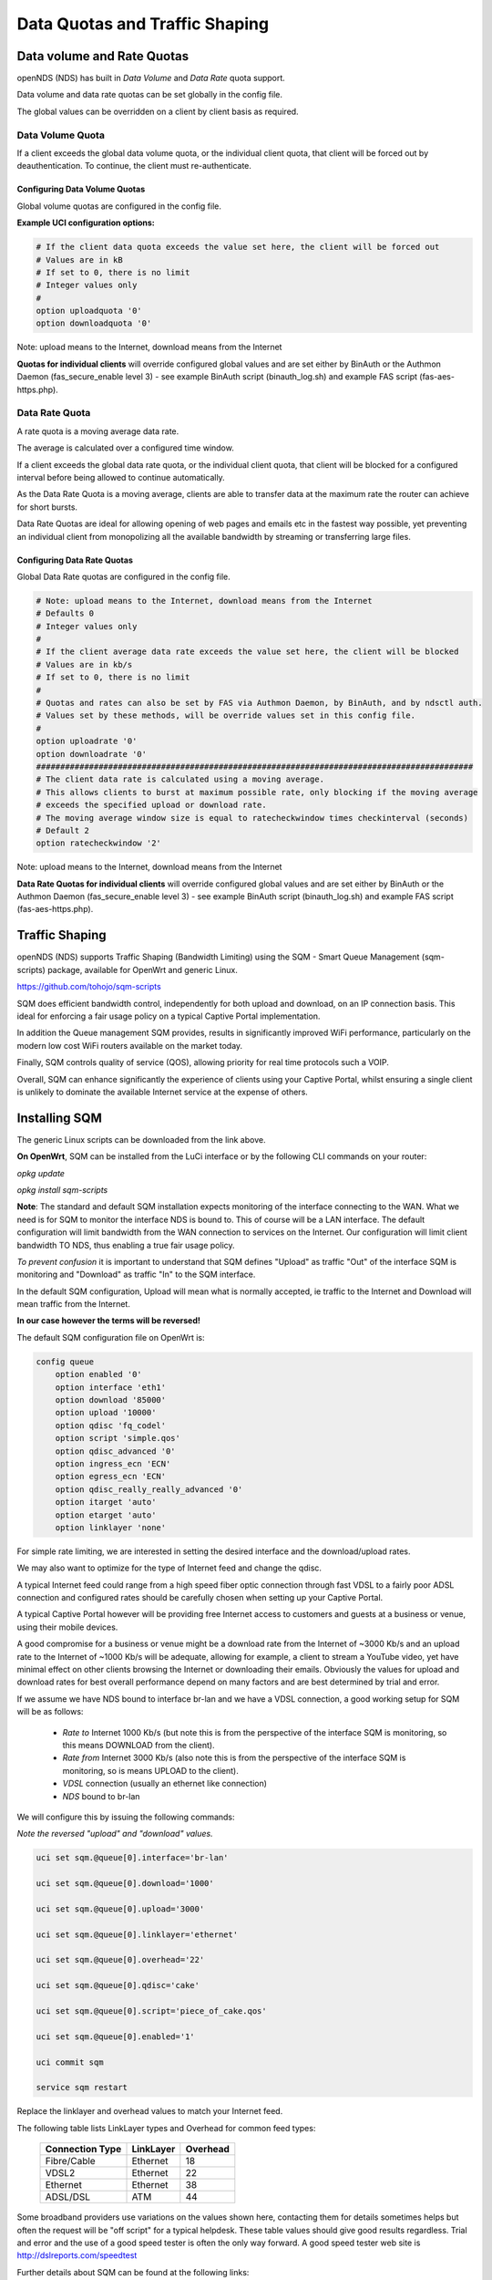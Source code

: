 Data Quotas and Traffic Shaping
###############################

Data volume and Rate Quotas
***************************

openNDS (NDS) has built in *Data Volume* and *Data Rate* quota support.

Data volume and data rate quotas can be set globally in the config file.

The global values can be overridden on a client by client basis as required.

Data Volume Quota
-----------------
If a client exceeds the global data volume quota, or the individual client quota, that client will be forced out by deauthentication.
To continue, the client must re-authenticate.

Configuring Data Volume Quotas
==============================
Global volume quotas are configured in the config file.

**Example UCI configuration options:**

.. code-block:: sh

	# If the client data quota exceeds the value set here, the client will be forced out
	# Values are in kB
	# If set to 0, there is no limit
	# Integer values only
	#
	option uploadquota '0'
	option downloadquota '0'

Note: upload means to the Internet, download means from the Internet

**Quotas for individual clients** will override configured global values and are set either by BinAuth or the Authmon Daemon (fas_secure_enable level 3) - see example BinAuth script (binauth_log.sh) and example FAS script (fas-aes-https.php).


Data Rate Quota
---------------
A rate quota is a moving average data rate.

The average is calculated  over a configured time window.

If a client exceeds the global data rate quota, or the individual client quota, that client will be blocked for a configured interval before being allowed to continue automatically.

As the Data Rate Quota is a moving average, clients are able to transfer data at the maximum rate the router can achieve for short bursts.

Data Rate Quotas are ideal for allowing opening of web pages and emails etc in the fastest way possible, yet preventing an individual client from monopolizing all the available bandwidth by streaming or transferring large files.

Configuring Data Rate Quotas
============================
Global Data Rate quotas are configured in the config file.

.. code-block:: sh

	# Note: upload means to the Internet, download means from the Internet
	# Defaults 0
	# Integer values only
	#
	# If the client average data rate exceeds the value set here, the client will be blocked
	# Values are in kb/s
	# If set to 0, there is no limit
	#
	# Quotas and rates can also be set by FAS via Authmon Daemon, by BinAuth, and by ndsctl auth.
	# Values set by these methods, will be override values set in this config file.
	#
	option uploadrate '0'
	option downloadrate '0'
	###########################################################################################
	# The client data rate is calculated using a moving average.
	# This allows clients to burst at maximum possible rate, only blocking if the moving average
	# exceeds the specified upload or download rate.
	# The moving average window size is equal to ratecheckwindow times checkinterval (seconds)
	# Default 2
	option ratecheckwindow '2'

Note: upload means to the Internet, download means from the Internet

**Data Rate Quotas for individual clients** will override configured global values and are set either by BinAuth or the Authmon Daemon (fas_secure_enable level 3) - see example BinAuth script (binauth_log.sh) and example FAS script (fas-aes-https.php).


Traffic Shaping
***************

openNDS (NDS) supports Traffic Shaping (Bandwidth Limiting) using the SQM - Smart Queue Management (sqm-scripts) package, available for OpenWrt and generic Linux.


https://github.com/tohojo/sqm-scripts

SQM does efficient bandwidth control, independently for both upload and download, on an IP connection basis. This ideal for enforcing a fair usage policy on a typical Captive Portal implementation.

In addition the Queue management SQM provides, results in significantly improved WiFi performance, particularly on the modern low cost WiFi routers available on the market today.

Finally, SQM controls quality of service (QOS), allowing priority for real time protocols such a VOIP.

Overall, SQM can enhance significantly the experience of clients using your Captive Portal, whilst ensuring a single client is unlikely to dominate the available Internet service at the expense of others.

Installing SQM
**************
The generic Linux scripts can be downloaded from the link above.

**On OpenWrt**, SQM can be installed from the LuCi interface or by the following CLI commands on your router:

`opkg update`

`opkg install sqm-scripts`

**Note**:
The standard and default SQM installation expects monitoring of the interface connecting to the WAN. What we need is for SQM to monitor the interface NDS is bound to. This of course will be a LAN interface.
The default configuration will limit bandwidth from the WAN connection to services on the Internet. Our configuration will limit client bandwidth TO NDS, thus enabling a true fair usage policy.

*To prevent confusion* it is important to understand that SQM defines "Upload" as traffic "Out" of the interface SQM is monitoring and "Download" as traffic "In" to the SQM interface.

In the default SQM configuration, Upload will mean what is normally accepted, ie traffic to the Internet and Download will mean traffic from the Internet.

**In our case however the terms will be reversed!**

The default SQM configuration file on OpenWrt is:

.. code-block:: sh

 config queue
     option enabled '0'
     option interface 'eth1'
     option download '85000'
     option upload '10000'
     option qdisc 'fq_codel'
     option script 'simple.qos'
     option qdisc_advanced '0'
     option ingress_ecn 'ECN'
     option egress_ecn 'ECN'
     option qdisc_really_really_advanced '0'
     option itarget 'auto'
     option etarget 'auto'
     option linklayer 'none'

For simple rate limiting, we are interested in setting the desired interface and the download/upload rates. 

We may also want to optimize for the type of Internet feed and change the qdisc.

A typical Internet feed could range from a high speed fiber optic connection through fast VDSL to a fairly poor ADSL connection and configured rates should be carefully chosen when setting up your Captive Portal.

A typical Captive Portal however will be providing free Internet access to customers and guests at a business or venue, using their mobile devices.

A good compromise for a business or venue might be a download rate from the Internet of ~3000 Kb/s and an upload rate to the Internet of ~1000 Kb/s will be adequate, allowing for example, a client to stream a YouTube video, yet have minimal effect on other clients browsing the Internet or downloading their emails. Obviously the values for upload and download rates for best overall performance depend on many factors and are best determined by trial and error.

If we assume we have NDS bound to interface br-lan and we have a VDSL connection, a good working setup for SQM will be as follows:

 * *Rate to* Internet 1000 Kb/s (but note this is from the perspective of the interface SQM is monitoring, so this means DOWNLOAD from the client).
 * *Rate from* Internet 3000 Kb/s (also note this is from the perspective of the interface SQM is monitoring, so is means UPLOAD to the client).
 * *VDSL* connection (usually an ethernet like connection)
 * *NDS* bound to br-lan

We will configure this by issuing the following commands:

*Note the reversed "upload" and "download" values.*

.. code-block:: sh

    uci set sqm.@queue[0].interface='br-lan'

    uci set sqm.@queue[0].download='1000'

    uci set sqm.@queue[0].upload='3000'

    uci set sqm.@queue[0].linklayer='ethernet'

    uci set sqm.@queue[0].overhead='22'

    uci set sqm.@queue[0].qdisc='cake'

    uci set sqm.@queue[0].script='piece_of_cake.qos'

    uci set sqm.@queue[0].enabled='1'

    uci commit sqm

    service sqm restart


Replace the linklayer and overhead values to match your Internet feed.

The following table lists LinkLayer types and Overhead for common feed types:

 ================   ========== =========
 Connection Type    LinkLayer  Overhead
 ================   ========== =========
 Fibre/Cable        Ethernet   18
 VDSL2              Ethernet   22
 Ethernet           Ethernet   38
 ADSL/DSL           ATM        44
 ================   ========== =========

Some broadband providers use variations on the values shown here, contacting them for details sometimes helps but often the request will be "off script" for a typical helpdesk. These table values should give good results regardless. Trial and error and the use of a good speed tester is often the only way forward.
A good speed tester web site is http://dslreports.com/speedtest

Further details about SQM can be found at the following links:

https://openwrt.org/docs/guide-user/network/traffic-shaping/sqm

https://openwrt.org/docs/guide-user/network/traffic-shaping/sqm-details

